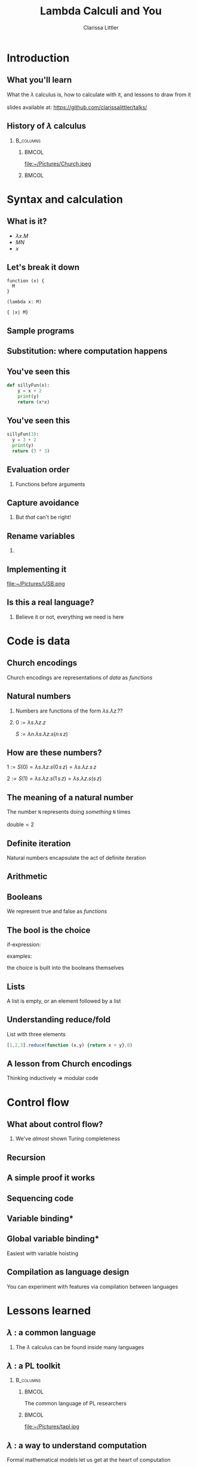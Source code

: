 #+startup: beamer
#+TITLE: Lambda Calculi and You
#+AUTHOR: Clarissa Littler
#+OPTIONS: H:2 toc:nil
#+latex_header: \usetheme{Hannover}
#+latex_header: \usecolortheme{rose}
#+LaTeX_HEADER: \usepackage{minted}
#+LaTeX_CLASS: beamer
#+LaTeX_CLASS_OPTIONS: [bigger]

* Ideas                                                            :noexport:
  So this talk is going to fulfill the dual roles of 
  + introducing the lambda calculus
  + showing lessons and ideas you can take away from the untyped lambda calculus

  What are the takeaways from the untyped lambda calculus
  + first class functions are a common language between many programming languages, allowing you to bootstrap your way into unfamiliar syntax
  + closures are /incredibly/ powerful
    + use closures whenever you can!
    + frameworks like React have been learning this by emphasizing functional components over object constructors
    + closures can be used to make objects and classes
  + think of data in terms of how it's used
    + data has an inherent computational content, which is the lesson of Church encodings
    + think of data in terms of how it should be used, not just what should be stored
    + you can derive what your functions for using data should look like by thinking of the Church encoding
** Vague outline
*** Intro
    + The lambda calculus
    + The goals of this talk
      + introduce you to lambda calculi
      + data is defined by how its used
      + closures are more powerful than you might think
      + desugaring isn't just for React
      + if you can find the lambda calculus in a language, you can code in it
    + Lambda calculus
      + History - Alonzo Church answering questions of computability and proof theory
      + Syntax - only three forms variables, applications, function abstraction
      + The computation - in substitution and substitution only
    + Where's the data?
      + Church encodings
      + Booleans
	+ True
	+ False
	+ If statements
      + Natural numbers
	+ 0 and suc
	+ small numerals
	+ natural numbers as for-loops
	+ all operations are functions
      + Lists
	+ head and tail
	+ list as fold
      + Trees
	+ left and right
	+ trees are traversals
    + Adding control
      + Y-combinators
    + The power of closures
      + Stateful variables
      + Can fake in the lambda calculus
	+ That's what monads were /actually/ for
      + Let statements
      + Lambda + stateful variables = closures
      + Closures are
	+ Objects
	+ Classes
	+ Modules
	+ All through the power of functions
	+ More common knowledge thanks to JavaScript
    + Learning new languages
      + If you can find the lambda calculus in a language, you can do almost anything
      + If you can /translate/ to the lambda calculus, you understand everything
*** Script
    We're aiming for about 4-6000 words in order for it to be properly timed
**** Draft 1
     Hi everyone! 

     Welcome to this talk I'm glad to be speaking at Open Source Bridge again. This year I'll be giving a talk we're calling "Learn the lambda calculus and be a better programmer". It's a bold title to be sure, but I'm hoping we'll be able to back up that claim. 

     So we're going to cover a few things today. First, what exactly /is/ the lambda calculus? Then the bulk of our talk we'll be covering how one /programs/ in it. Then finally we'll be applying these ideas to the larger programming world and exploring how understanding lambda calculi in general will help you bridge common ground between all the languages you ever need to learn.

     Obviously, the first question is what I even mean by "lambda calculus". Actually, it's more appropriate to same lambda /calculi/ because it's actually an entire family of formal pen-and-paper systems of computation. We'll be starting with the most basic one: the /untyped lambda calculus/.

     The untyped lambda calculus was an invention of Alonzo Church, Alan Turing's thesis advisor (double check), who was also working on the same problems on the limits of computation that caused his student to invent the Turing machine. While Turing machines model computation in a very mechanical, physical, way Church's lambda calculus was a pen & paper equational thing that is closer to an actual programming language.

     I mean, it's not /that/ close to a programming language as you might be used to. This is an example of how the lambda calculus would encode the factorial function! (picture)

     To me, this looks like a math class more than a programming class! That's not a coincidence as Church was a mathematician writing for other mathematicians about what can be theoretically calculated by an algorithm. I doubt he had anything like a modern computer in mind, given than at the time "computer" was still a job title you gave to people who worked through complex calculations for a living.

     How does the untyped lambda calculus work? It's has a /very/ simple syntax: only three forms. Those are (1) lambda abstraction, which is how you /create/ functions, (2) application, which is how you use functions, and variables.

     If you're not used to variables in a /functional/ language I want to clarify that these variables can't actually change value over the course of the program. They're like the parameters of a function in a call-by-value language not like the mutable variables of a Python, C-family language, etc. 

     We should also point out that for now there's no such thing as multi-argument functions. In the untyped lambda calculus, a 

     So here's about the simplest possible function you can create in the lambda calculus: the /identity/ function. It has the incredibly important role of being a function that does nothing at all to its argument.
     (\x. x)
     We write function applications just by adjacency so to apply the identity function to a term /a/ you'd write (\x. x) a.

     The final thing we need to explain is how to evaluate code. There's only one thing that can happen in a lambda calculus program: functional evaluation. To evaluate a function application or function call you /substitute/ in the value forthe variable everywhere. This really isn't very different than how function applications work in any programming language
     If you had a chunk of Python code like this
 #+BEGIN_SRC python :exports code :results output
   def funk(f,a,b):
       print(f(a))
       print(f(b))

   def dub(x):
       return (x + x)
    
   funk(dub,2,4)
 #+END_SRC

 #+RESULTS:
 : 4
 : 8

   How does the function call to =funk= look after substituting in the arguments? Well it becomes something kinda like

 #+BEGIN_SRC python :exports code :results output
   def funk(f,a,b):
       print(f(a))
       print(f(b))

   def dub(x):
       return (x + x)
    
   print(dub(2))
   print(dub(4))
 #+END_SRC

That's not /exactly/ a perfect analogy but you can get the rough picture of how it works at least. The important thing is that substitution at the end of the day is pretty straightforward.

I say /pretty/ straightforward because the actual details of defining substitution in the lambda calculus, which is specifically called "capture-avoiding substitution", is the plugging-in-a-USB-cord of programming language design. No one ever does it right on the first try. You'll mess up. Mess up again. Then try to go back to your first mistake and probably fix it. All that being said, we're going to avoid the details of substition in this talk. The overall concepts are simple, but Legion is waiting in the details. 

So we've already said (EDIT: no we didn't) that the untyped lambda calculus  

* Introduction
** What you'll learn
   What the $\lambda$ calculus is, how to calculate with it, and lessons to draw from it \\
   \\
   slides available at: https://github.com/clarissalittler/talks/
** History of $\lambda$ calculus
***                                                               :B_columns:
    :PROPERTIES:
    :BEAMER_env: columns
    :END:
****                                                                  :BMCOL:
     :PROPERTIES:
     :BEAMER_col: 0.45
     :END:
file:~/Pictures/Church.jpeg
****                                                                  :BMCOL:
     :PROPERTIES:
     :BEAMER_col: 0.45
     :END:
#+BEGIN_EXPORT latex
$\textasciicircum{} \rightarrow \Lambda \rightarrow \lambda$
#+END_EXPORT
* Syntax and calculation
** What is it?
  + $\lambda x. M$
  + $M N$
  + $x$
** Let's break it down
#+BEGIN_EXPORT latex
$\lambda x. M$
#+END_EXPORT

#+BEGIN_EXAMPLE
function (x) {
  M
}

(lambda x: M)

{ |x| M}
#+END_EXAMPLE
** Sample programs
#+BEGIN_EXPORT latex
\begin{align*}
  \text{id} &= \lambda x. x \\
  \text{double} &= \lambda f. \lambda x. f (f\,x) \\
  \text{if} &= \lambda b. \lambda t. \lambda f. b\,t\,f \\
\end{align*}
#+END_EXPORT
** Substitution: where computation happens
#+BEGIN_EXPORT latex
$(\lambda x. M) N \rightarrow N[M/x]$
#+END_EXPORT
** You've seen this
#+BEGIN_SRC python :exports code
  def sillyFun(x):
      y = x + 2
      print(y)
      return (x*x)
#+END_SRC

** You've seen this
#+BEGIN_SRC python :exports code
  sillyFun(3):
    y = 3 + 2
    print(y)
    return (3 * 3)
#+END_SRC
** Evaluation order
*** Functions before arguments
#+BEGIN_EXPORT latex
$M N \rightarrow (\lambda x. l) N$
#+END_EXPORT
** Capture avoidance
*** 
#+BEGIN_EXPORT latex
$(\lambda x. \lambda y. x\, y) y \rightarrow \lambda y. y\, y$ 
#+END_EXPORT

But /that/ can't be right!
** Rename variables
*** 
#+BEGIN_EXPORT latex
$(\lambda x. \lambda z. x\, z) y \rightarrow \lambda z. y\, z$ 
#+END_EXPORT
** Implementing it
#+ATTR_LATEX: :width 5cm
file:~/Pictures/USB.png
** Is this a real language?
*** 
Believe it or not, everything we need is here
* Code is data
** Church encodings
Church encodings are representations of /data/ as /functions/
** Natural numbers
*** 
Numbers are functions of the form $\lambda s. \lambda z. ??$
*** 
$0 := \lambda s. \lambda z. z$

$S := \lambda n. \lambda s. \lambda z. s (n\, s\, z)$
** How are *these* numbers?
$1 := S(0) = \lambda s. \lambda z. s (0\, s\, z) = \lambda s. \lambda z. s\, z$

$2 := S(1) = \lambda s. \lambda z. s (1\, s\, z) = \lambda s. \lambda z. s (s\,z)$
** The meaning of a natural number
   The number =N= represents doing /something/ =N= times
   \\
   \\
   $\text{double} = 2$
** Definite iteration
   Natural numbers encapsulate the act of definite iteration
   
** Arithmetic
#+BEGIN_EXPORT latex
\begin{align*}
m + n &:= m(S)(n) \\
1 + 1 &= 1(S)(1) = S(1) = 2 \\
2 + 2 &= 2(S)(2) = S(S(2)) = 4 \\
3 + 5 &= 3(S)(5) = S(S(S(5))) = 8
\end{align*}

\begin{align*}
 m*n &:= m(n(S))(0) \\
 1*1 &= 1(1(S))(0) \\
     &= 1(S)(0) = S(0) = 1 \\
 2*2 &= 2(2(S))(0) \\
     &= 2(S)(2(S)(0)) = 2(S)(2) = 4  
\end{align*}

#+END_EXPORT
** Booleans
We represent true and false as /functions/
#+BEGIN_EXPORT latex

\begin{align*}
\text{true} &:= \lambda t.\, \lambda f.\, t \\
\text{false} &:= \lambda t.\, \lambda f.\, f
\end{align*}

#+END_EXPORT

** The bool is the choice
if-expression:
#+BEGIN_EXPORT latex

$$\text{if} := \lambda b.\, \lambda t.\, \lambda f.\, b\,t\,f$$ 

#+END_EXPORT
examples:
#+BEGIN_EXPORT latex

\begin{align*}
\text{if}(\text{true})(x)(y) &= \text{true}(x)(y) = x \\
\text{if}(\text{false})(x)(y) &= \text{false}(x)(y) = y
\end{align*}

#+END_EXPORT
the choice is built into the booleans themselves

** Pairs                                                           :noexport:
Pair types (two things joined together):
#+BEGIN_EXPORT latex
\begin{align*}
  \text{pair} &:= \lambda l. \, \lambda r.\, \lambda p.\, p\,l\,r \\
  \text{fst} &:= \lambda p. p (\lambda l. \lambda r.\, l) \\
  \text{snd} &:= \lambda p. p (\lambda l.\lambda r. \, r)
\end{align*}
#+END_EXPORT

We could also have written:
#+BEGIN_EXPORT latex
\begin{align*}
  \text{fst} &:= \lambda p. p(\text{true}) \\
  \text{snd} &:= \lambda p. p(\text{false})
\end{align*}
#+END_EXPORT
** Lists
A list is empty, or an element followed by a list

#+BEGIN_EXPORT latex
\begin{align*}
  \text{nil} &:= \lambda c. \lambda n. n \\
  \text{cons}(x,xs) &:= \lambda c. \lambda n. c\, x (xs\, c\, n)
\end{align*}
#+END_EXPORT
** Understanding reduce/fold
List with three elements
#+BEGIN_EXPORT latex
\begin{align*}
  ourList :=& cons(1,cons(2,cons(3,nil))) \\
  ourList(+,0) =& 1 + cons(2,cons(3,nil))(+,0) \\
               =& 1 + 2 + cons(3,nil)(+,0) \\
               =& 1 + 2 + 3 + nil(+,0) \\
               =& 1 + 2 + 3 + 0 \\
\end{align*}
#+END_EXPORT

#+BEGIN_SRC js :exports code
  [1,2,3].reduce(function (x,y) {return x + y},0)
#+END_SRC
** A lesson from Church encodings
  Thinking inductively $\Rightarrow$ modular code
* Control flow
** What about control flow?
*** 
   We've /almost/ shown Turing completeness
** Recursion
#+BEGIN_EXPORT latex
 $ Y := \lambda f. (\lambda x. f(x\,x)) (\lambda x. f (x\,x))$

#+END_EXPORT
** A simple proof it works
#+BEGIN_EXPORT latex
\begin{align*}
Y(g) &= (\lambda x.\, g(x x))(\lambda x.\, g(x x)) \\
     &= g((\lambda x.\, g(x x))(\lambda x.\, g(x x))) \\
     &= g(Y(g)) 
\end{align*}
#+END_EXPORT
** Sequencing code
#+BEGIN_EXPORT latex
\begin{displaymath}
  l_1;l_2 \Rightarrow (\lambda x. l_2) l_1
\end{displaymath}
#+END_EXPORT
** Variable binding*
#+BEGIN_EXPORT latex
\begin{displaymath}
  \text{let}\, x\,=\,v\, \text{in}\, M \Rightarrow (\lambda x. M) v 
\end{displaymath}
#+END_EXPORT
** Global variable binding*
Easiest with variable hoisting
#+BEGIN_EXPORT latex
\begin{displaymath}
  \text{var}\,x\,=\,v;M \Rightarrow (\lambda x. M) v
\end{displaymath}
#+END_EXPORT
** Compilation as language design
You can experiment with features via compilation between languages
* Lessons learned
** $\lambda$ : a common language
*** 
The $\lambda$ calculus can be found inside many languages

** $\lambda$ : a PL toolkit
***                                                               :B_columns:
    :PROPERTIES:
    :BEAMER_env: columns
    :END:
****                                                                  :BMCOL:
     :PROPERTIES:
     :BEAMER_col: 0.4
     :END:
   The common language of PL researchers
****                                                                  :BMCOL:
     :PROPERTIES:
     :BEAMER_col: 0.4
     :END:

file:~/Pictures/tapl.jpg
** $\lambda$ : a way to understand computation
   Formal mathematical models let us get at the heart of computation
** Questions
*** 
#+BEGIN_EXPORT latex
{\Huge Any Questions?}
#+END_EXPORT
** Bonus slides
*** 
#+BEGIN_EXPORT latex
{\Huge GUESS WE HAD MORE TIME!}
#+END_EXPORT
** What about /mutable variables/?
***                                                               :B_columns:
    :PROPERTIES:
    :BEAMER_env: columns
    :END:
****                                                                  :BMCOL:
     :PROPERTIES:
     :BEAMER_col: 0.3
     :END:
Mutable variables can be /simulated/
****                                                                  :BMCOL:
     :PROPERTIES:
     :BEAMER_col: 0.45
     :END:
***** The secret origin of monads
file:~/Pictures/moggi.png 
** Closures + state
***                                                               :B_columns:
    :PROPERTIES:
    :BEAMER_env: columns
    :END:
****                                                                  :BMCOL:
     :PROPERTIES:
     :BEAMER_col: 0.45
     :END:
$\lambda$ + state = everything
****                                                                  :BMCOL:
     :PROPERTIES:
     :BEAMER_col: 0.45
     :END:
file:~/Pictures/LOL.jpg
